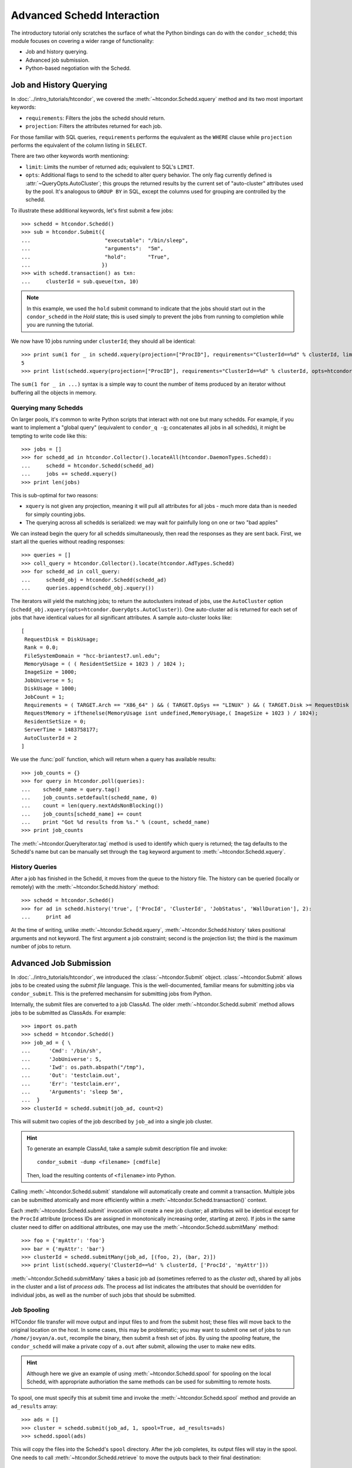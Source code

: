 
Advanced Schedd Interaction
===========================

The introductory tutorial only scratches the surface of what the Python bindings
can do with the ``condor_schedd``; this module focuses on covering a wider range
of functionality:

*  Job and history querying.
*  Advanced job submission.
*  Python-based negotiation with the Schedd.

Job and History Querying
------------------------

In :doc:`../intro_tutorials/htcondor`, we covered the :meth:`~htcondor.Schedd.xquery` method
and its two most important keywords:

*  ``requirements``: Filters the jobs the schedd should return.
*  ``projection``: Filters the attributes returned for each job.

For those familiar with SQL queries, ``requirements`` performs the equivalent
as the ``WHERE`` clause while ``projection`` performs the equivalent of the column
listing in ``SELECT``.

There are two other keywords worth mentioning:

*  ``limit``: Limits the number of returned ads; equivalent to SQL's ``LIMIT``.
*  ``opts``: Additional flags to send to the schedd to alter query behavior.
   The only flag currently defined is :attr:`~QueryOpts.AutoCluster`; this
   groups the returned results by the current set of "auto-cluster" attributes
   used by the pool.  It's analogous to ``GROUP BY`` in SQL, except the columns
   used for grouping are controlled by the schedd.

To illustrate these additional keywords, let's first submit a few jobs::

   >>> schedd = htcondor.Schedd()
   >>> sub = htcondor.Submit({
   ...                        "executable": "/bin/sleep",
   ...                        "arguments":  "5m",
   ...                        "hold":       "True",
   ...                       })
   >>> with schedd.transaction() as txn:
   ...     clusterId = sub.queue(txn, 10)

.. note:: In this example, we used the ``hold`` submit command to indicate that
   the jobs should start out in the ``condor_schedd`` in the *Hold* state; this
   is used simply to prevent the jobs from running to completion while you are
   running the tutorial.

We now have 10 jobs running under ``clusterId``; they should all be identical::

   >>> print sum(1 for _ in schedd.xquery(projection=["ProcID"], requirements="ClusterId==%d" % clusterId, limit=5))
   5
   >>> print list(schedd.xquery(projection=["ProcID"], requirements="ClusterId==%d" % clusterId, opts=htcondor.QueryOpts.AutoCluster))

The ``sum(1 for _ in ...)`` syntax is a simple way to count the number of items
produced by an iterator without buffering all the objects in memory.

Querying many Schedds
^^^^^^^^^^^^^^^^^^^^^

On larger pools, it's common to write Python scripts that interact with not one but many schedds.  For example,
if you want to implement a "global query" (equivalent to ``condor_q -g``; concatenates all jobs in all schedds),
it might be tempting to write code like this::

   >>> jobs = []
   >>> for schedd_ad in htcondor.Collector().locateAll(htcondor.DaemonTypes.Schedd):
   ...     schedd = htcondor.Schedd(schedd_ad)
   ...     jobs += schedd.xquery()
   >>> print len(jobs)

This is sub-optimal for two reasons:

*  ``xquery`` is not given any projection, meaning it will pull all attributes for all jobs -
   much more data than is needed for simply counting jobs.
*  The querying across all schedds is serialized: we may wait for painfully long on one or two
   "bad apples"

We can instead begin the query for all schedds simultaneously, then read the responses as
they are sent back.  First, we start all the queries without reading responses::

   >>> queries = []
   >>> coll_query = htcondor.Collector().locate(htcondor.AdTypes.Schedd)
   >>> for schedd_ad in coll_query:
   ...     schedd_obj = htcondor.Schedd(schedd_ad)
   ...     queries.append(schedd_obj.xquery())

The iterators will yield the matching jobs; to return the autoclusters instead of jobs, use
the ``AutoCluster`` option (``schedd_obj.xquery(opts=htcondor.QueryOpts.AutoCluster)``).  One
auto-cluster ad is returned for each set of jobs that have identical values for all significant
attributes.  A sample auto-cluster looks like::

       [
        RequestDisk = DiskUsage;
        Rank = 0.0;
        FileSystemDomain = "hcc-briantest7.unl.edu";
        MemoryUsage = ( ( ResidentSetSize + 1023 ) / 1024 );
        ImageSize = 1000;
        JobUniverse = 5;
        DiskUsage = 1000;
        JobCount = 1;
        Requirements = ( TARGET.Arch == "X86_64" ) && ( TARGET.OpSys == "LINUX" ) && ( TARGET.Disk >= RequestDisk ) && ( TARGET.Memory >= RequestMemory ) && ( ( TARGET.HasFileTransfer ) || ( TARGET.FileSystemDomain == MY.FileSystemDomain ) );
        RequestMemory = ifthenelse(MemoryUsage isnt undefined,MemoryUsage,( ImageSize + 1023 ) / 1024);
        ResidentSetSize = 0;
        ServerTime = 1483758177;
        AutoClusterId = 2
       ]

We use the :func:`poll` function, which will return when a query has available results::

   >>> job_counts = {}
   >>> for query in htcondor.poll(queries):
   ...    schedd_name = query.tag()
   ...    job_counts.setdefault(schedd_name, 0)
   ...    count = len(query.nextAdsNonBlocking())
   ...    job_counts[schedd_name] += count
   ...    print "Got %d results from %s." % (count, schedd_name)
   >>> print job_counts

The :meth:`~htcondor.QueryIterator.tag` method is used to identify which query is returned; the
tag defaults to the Schedd's name but can be manually set through the ``tag`` keyword argument
to :meth:`~htcondor.Schedd.xquery`.

History Queries
^^^^^^^^^^^^^^^

After a job has finished in the Schedd, it moves from the queue to the history file.  The
history can be queried (locally or remotely) with the :meth:`~htcondor.Schedd.history` method::

   >>> schedd = htcondor.Schedd()
   >>> for ad in schedd.history('true', ['ProcId', 'ClusterId', 'JobStatus', 'WallDuration'], 2):
   ...     print ad

At the time of writing, unlike :meth:`~htcondor.Schedd.xquery`, :meth:`~htcondor.Schedd.history`
takes positional arguments and not keyword.  The first argument a job constraint; second is the
projection list; the third is the maximum number of jobs to return.

Advanced Job Submission
-----------------------

In :doc:`../intro_tutorials/htcondor`, we introduced the :class:`~htcondor.Submit` object.  :class:`~htcondor.Submit`
allows jobs to be created using the *submit file* language.  This is the well-documented, familiar
means for submitting jobs via ``condor_submit``.  This is the preferred mechansim for submitting
jobs from Python.

Internally, the submit files are converted to a job ClassAd.  The older :meth:`~htcondor.Schedd.submit`
method allows jobs to be submitted as ClassAds.  For example::

   >>> import os.path
   >>> schedd = htcondor.Schedd()
   >>> job_ad = { \
   ...      'Cmd': '/bin/sh',
   ...      'JobUniverse': 5,
   ...      'Iwd': os.path.abspath("/tmp"),
   ...      'Out': 'testclaim.out',
   ...      'Err': 'testclaim.err',
   ...      'Arguments': 'sleep 5m',
   ...  }
   >>> clusterId = schedd.submit(job_ad, count=2)

This will submit two copies of the job described by ``job_ad`` into a single job cluster.

.. hint:: To generate an example ClassAd, take a sample submit description
   file and invoke::

      condor_submit -dump <filename> [cmdfile]

   Then, load the resulting contents of ``<filename>`` into Python.

Calling :meth:`~htcondor.Schedd.submit` standalone will automatically create and commit a transaction.
Multiple jobs can be submitted atomically and more efficiently within a :meth:`~htcondor.Schedd.transaction()`
context.

Each :meth:`~htcondor.Schedd.submit` invocation will create a new job cluster; all attributes will be
identical except for the ``ProcId`` attribute (process IDs are assigned in monotonically increasing order,
starting at zero).  If jobs in the same cluster need to differ on additional attributes, one may use the
:meth:`~htcondor.Schedd.submitMany` method::

   >>> foo = {'myAttr': 'foo'}
   >>> bar = {'myAttr': 'bar'}
   >>> clusterId = schedd.submitMany(job_ad, [(foo, 2), (bar, 2)])
   >>> print list(schedd.xquery('ClusterId==%d' % clusterId, ['ProcId', 'myAttr']))

:meth:`~htcondor.Schedd.submitMany` takes a basic job ad (sometimes referred to as the *cluster ad*),
shared by all jobs in the cluster and a list of *process ads*.  The process ad list indicates
the attributes that should be overridden for individual jobs, as well as the number of such jobs
that should be submitted.

Job Spooling
^^^^^^^^^^^^

HTCondor file transfer will move output and input files to and from the submit host; these files will
move back to the original location on the host.  In some cases, this may be problematic; you may want
to submit one set of jobs to run ``/home/jovyan/a.out``, recompile the binary, then submit a fresh
set of jobs.  By using the *spooling* feature, the ``condor_schedd`` will make a private copy of
``a.out`` after submit, allowing the user to make new edits.

.. hint:: Although here we give an example of using :meth:`~htcondor.Schedd.spool` for spooling on
   the local Schedd, with appropriate authoriation the same methods can be used for submitting to
   remote hosts.

To spool, one must specify this at submit time and invoke the :meth:`~htcondor.Schedd.spool` method
and provide an ``ad_results`` array::

   >>> ads = []
   >>> cluster = schedd.submit(job_ad, 1, spool=True, ad_results=ads)
   >>> schedd.spool(ads)

This will copy the files into the Schedd's ``spool`` directory.  After the job completes, its
output files will stay in the spool.  One needs to call :meth:`~htcondor.Schedd.retrieve` to
move the outputs back to their final destination::

   >>> schedd.retrieve("ClusterId == %d" % cluster)

Negotiation with the Schedd
---------------------------

The ``condor_negotiator`` daemon gathers job and machine ClassAds, tries to match machines
to available jobs, and sends these matches to the ``condor_schedd``.

In truth, the "match" is internally a *claim* on the resource; the Schedd is allowed to
execute one or more job on it.

The Python bindings can also send claims to the Schedds.  First, we must prepare the
claim objects by taking the slot's public ClassAd and adding a ``ClaimId`` attribute::

   >>> coll = htcondor.Collector()
   >>> private_ads = coll.query(htcondor.AdTypes.StartdPrivate)
   >>> startd_ads = coll.query(htcondor.AdTypes.Startd)
   >>> claim_ads = []
   >>> for ad in startd_ads:
   ...     if "Name" not in ad: continue
   ...     found_private = False
   ...     for pvt_ad in private_ads:
   ...         if pvt_ad.get('Name') == ad['Name']:
   ...             found_private = True
   ...             ad['ClaimId'] = pvt_ad['Capability']
   ...            claim_ads.append(ad)

Once the claims are prepared, we can send them to the schedd.  Here's an example of
sending the claim to user ``jovyan@example.com``, for any matching ad::

   >>> with htcondor.Schedd().negotiate("bbockelm@unl.edu") as session:
   >>>     found_claim = False
   >>>     for resource_request in session:
   >>>         for claim_ad in claim_ads:
   >>>             if resource_request.symmetricMatch(claim_ad):
   ...                 print "Sending claim for", claim_ad["Name"]
   ...                 session.sendClaim(claim_ads[0])
   ...                 found_claim = True
   ...                 break
   ...         if found_claim: break

This is far cry from what the ``condor_negotiator`` actually does (the negotiator
additionally enforces fairshare, for example).

.. note:: The Python bindings can send claims to the schedd immediately, even without
   reading the resource request from the schedd.  The schedd will only utilize the
   claim if there's a matching job, however.

